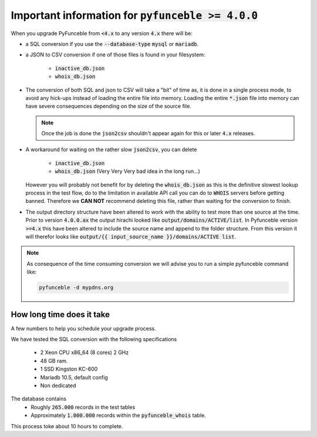 Important information for :code:`pyfunceble >= 4.0.0`
-----------------------------------------------------

When you upgrade PyFunceble from :code:`<4.x` to any version :code:`4.x`
there will be:

- a SQL conversion if you use the :code:`--database-type` :code:`mysql`
  or :code:`mariadb`.
- a JSON to CSV conversion if one of those files is found in your filesystem:

   - :code:`inactive_db.json`
   - :code:`whois_db.json`

- The conversion of both SQL and json to CSV will take a "bit" of time as, it is
  done in a single process mode, to avoid any hick-ups instead of loading the entire
  file into memory. Loading the entire :code:`*.json` file into memory can have
  severe consequences depending on the size of the source file.

  .. note::

      Once the job is done the :code:`json2csv` shouldn't appear again for this or later
      :code:`4.x` releases.

- A workaround for waiting on the rather slow :code:`json2csv`, you can delete

   - :code:`inactive_db.json`
   - :code:`whois_db.json` (Very Very Very bad idea in the long run...)
  
  However you will probably not benefit for by deleting the :code:`whois_db.json`
  as this is the definitive slowest lookup process in the test flow, do to the
  limitation in available API call you can do to :code:`WHOIS` servers before
  getting banned. Therefore we **CAN NOT** recommend deleting this file, rather
  than waiting for the conversion to finish.
  
- The output directory structure have been altered to work with the ability to
  test more than one source at the time.
  Prior to version :code:`4.0.0.ax` the output hirachi looked like 
  :code:`output/domains/ACTIVE/list`.
  In Pyfunceble version :code:`>=4.x` this have been altered to include the source
  name and append to the folder structure.
  From this version it will therefor looks like 
  :code:`output/{{ input_source_name }}/domains/ACTIVE list`.


.. note::

   As consequence of the time consuming conversion we will advise you
   to run a simple pyfunceble command like:

   .. code-block:: bash

      pyfunceble -d mypdns.org


How long time does it take
^^^^^^^^^^^^^^^^^^^^^^^^^^

A few numbers to help you schedule your upgrade process.

We have tested the SQL conversion with the following specifications

  - 2 Xeon CPU x86_64 (8 cores) 2 GHz
  - 48 GB ram.
  - 1 SSD Kingston KC-600
  - Mariadb 10.5, default config
  - Non dedicated

The database contains
  - Roughly :code:`265.000` records in the test tables
  - Approximately :code:`1.000.000` records within the :code:`pyfunceble_whois` table.

This process toke about 10 hours to complete.
